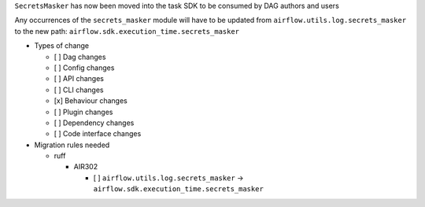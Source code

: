 ``SecretsMasker`` has now been moved into the task SDK to be consumed by DAG authors and users

Any occurrences of the ``secrets_masker`` module will have to be updated from ``airflow.utils.log.secrets_masker`` to the new path: ``airflow.sdk.execution_time.secrets_masker``

* Types of change

  * [ ] Dag changes
  * [ ] Config changes
  * [ ] API changes
  * [ ] CLI changes
  * [x] Behaviour changes
  * [ ] Plugin changes
  * [ ] Dependency changes
  * [ ] Code interface changes

* Migration rules needed

  * ruff

    * AIR302

      * [ ] ``airflow.utils.log.secrets_masker`` → ``airflow.sdk.execution_time.secrets_masker``
